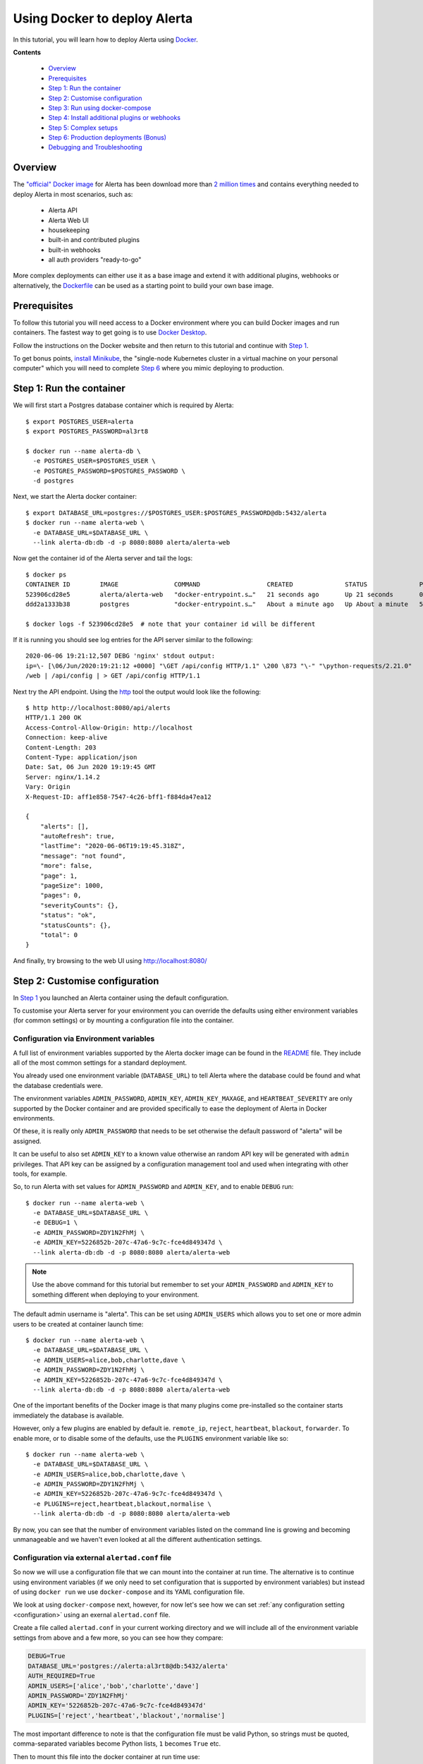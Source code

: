 .. _tutorial 10:

Using Docker to deploy Alerta
=============================

In this tutorial, you will learn how to deploy Alerta using
Docker_.

.. _Docker: https://www.docker.com/why-docker

**Contents**

  * Overview_
  * Prerequisites_
  * `Step 1: Run the container`_
  * `Step 2: Customise configuration`_
  * `Step 3: Run using docker-compose`_
  * `Step 4: Install additional plugins or webhooks`_ 
  * `Step 5: Complex setups`_ 
  * `Step 6: Production deployments (Bonus)`_ 
  * `Debugging and Troubleshooting`_ 

Overview
--------

The `"official" Docker image`_ for Alerta has been download more
than `2 million times`_ and contains everything needed
to deploy Alerta in most scenarios, such as:

  * Alerta API
  * Alerta Web UI
  * housekeeping
  * built-in and contributed plugins
  * built-in webhooks
  * all auth providers "ready-to-go"

.. _`"official" Docker image`: https://hub.docker.com/r/alerta/alerta-web/
.. _`2 million times`: https://hub.docker.com/v2/repositories/alerta/alerta-web/

More complex deployments can either use it as a base image and
extend it with additional plugins, webhooks or alternatively,
the Dockerfile_ can be used as a starting point to build your
own base image.

.. _Dockerfile: https://github.com/alerta/docker-alerta/blob/master/Dockerfile

Prerequisites
-------------

To follow this tutorial you will need access to a Docker
environment where you can build Docker images and run containers.
The fastest way to get going is to use `Docker Desktop`_.

.. _Docker Desktop: https://www.docker.com/products/docker-desktop

Follow the instructions on the Docker website and then return
to this tutorial and continue with `Step 1`_.

To get bonus points, `install Minikube`_, the "single-node Kubernetes
cluster in a virtual machine on your personal computer" which you
will need to complete `Step 6`_ where you mimic deploying to production.

.. _install Minikube: https://kubernetes.io/docs/tasks/tools/install-minikube/

.. _Step 1:

Step 1: Run the container
-------------------------

We will first start a Postgres database container which is
required by Alerta::

  $ export POSTGRES_USER=alerta
  $ export POSTGRES_PASSWORD=al3rt8

  $ docker run --name alerta-db \
    -e POSTGRES_USER=$POSTGRES_USER \
    -e POSTGRES_PASSWORD=$POSTGRES_PASSWORD \
    -d postgres

Next, we start the Alerta docker container::

  $ export DATABASE_URL=postgres://$POSTGRES_USER:$POSTGRES_PASSWORD@db:5432/alerta
  $ docker run --name alerta-web \
    -e DATABASE_URL=$DATABASE_URL \
    --link alerta-db:db -d -p 8080:8080 alerta/alerta-web

Now get the container id of the Alerta server and tail the logs::

  $ docker ps
  CONTAINER ID        IMAGE               COMMAND                  CREATED              STATUS              PORTS                    NAMES
  523906cd28e5        alerta/alerta-web   "docker-entrypoint.s…"   21 seconds ago       Up 21 seconds       0.0.0.0:8080->8080/tcp   alerta-web
  ddd2a1333b38        postgres            "docker-entrypoint.s…"   About a minute ago   Up About a minute   5432/tcp                 alerta-db

  $ docker logs -f 523906cd28e5  # note that your container id will be different

If it is running you should see log entries for the API server similar to the
following::

  2020-06-06 19:21:12,507 DEBG 'nginx' stdout output:
  ip=\- [\06/Jun/2020:19:21:12 +0000] "\GET /api/config HTTP/1.1" \200 \873 "\-" "\python-requests/2.21.0"
  /web | /api/config | > GET /api/config HTTP/1.1

Next try the API endpoint. Using the `http`_ tool the output would look like
the following::

  $ http http://localhost:8080/api/alerts
  HTTP/1.1 200 OK
  Access-Control-Allow-Origin: http://localhost
  Connection: keep-alive
  Content-Length: 203
  Content-Type: application/json
  Date: Sat, 06 Jun 2020 19:19:45 GMT
  Server: nginx/1.14.2
  Vary: Origin
  X-Request-ID: aff1e858-7547-4c26-bff1-f884da47ea12

  {
      "alerts": [],
      "autoRefresh": true,
      "lastTime": "2020-06-06T19:19:45.318Z",
      "message": "not found",
      "more": false,
      "page": 1,
      "pageSize": 1000,
      "pages": 0,
      "severityCounts": {},
      "status": "ok",
      "statusCounts": {},
      "total": 0
  }

.. _http: https://httpie.org/docs#installation

And finally, try browsing to the web UI using http://localhost:8080/

Step 2: Customise configuration
-------------------------------

In `Step 1`_ you launched an Alerta container using the default configuration.

To customise your Alerta server for your environment you can override
the defaults using either environment variables (for common settings) or
by mounting a configuration file into the container.

Configuration via Environment variables
~~~~~~~~~~~~~~~~~~~~~~~~~~~~~~~~~~~~~~~

A full list of environment variables supported by the Alerta docker image
can be found in the `README`_ file. They include all of the most
common settings for a standard deployment.

.. _README: https://github.com/alerta/docker-alerta/blob/master/README.md#environment-variables

You already used one environment variable (``DATABASE_URL``) to tell Alerta
where the database could be found and what the database credentials were.

The environment variables ``ADMIN_PASSWORD``, ``ADMIN_KEY``, ``ADMIN_KEY_MAXAGE``,
and ``HEARTBEAT_SEVERITY`` are only supported by the Docker container and are
provided specifically to ease the deployment of Alerta in Docker environments.

Of these, it is really only ``ADMIN_PASSWORD`` that needs to be set otherwise
the default password of "alerta" will be assigned.

It can be useful to also set ``ADMIN_KEY`` to a known value otherwise an random API
key will be generated with ``admin`` privileges. That API key can be assigned
by a configuration management tool and used when integrating with other tools,
for example.

So, to run Alerta with set values for ``ADMIN_PASSWORD`` and ``ADMIN_KEY``, and to
enable ``DEBUG`` run::

  $ docker run --name alerta-web \
    -e DATABASE_URL=$DATABASE_URL \
    -e DEBUG=1 \
    -e ADMIN_PASSWORD=ZDY1N2FhMj \
    -e ADMIN_KEY=5226852b-207c-47a6-9c7c-fce4d849347d \
    --link alerta-db:db -d -p 8080:8080 alerta/alerta-web

.. note:: Use the above command for this tutorial but remember to set your
    ``ADMIN_PASSWORD`` and ``ADMIN_KEY`` to something different when deploying
    to your environment.

The default admin username is "alerta". This can be set using ``ADMIN_USERS`` which
allows you to set one or more admin users to be created at container launch time::

  $ docker run --name alerta-web \
    -e DATABASE_URL=$DATABASE_URL \
    -e ADMIN_USERS=alice,bob,charlotte,dave \
    -e ADMIN_PASSWORD=ZDY1N2FhMj \
    -e ADMIN_KEY=5226852b-207c-47a6-9c7c-fce4d849347d \
    --link alerta-db:db -d -p 8080:8080 alerta/alerta-web

One of the important benefits of the Docker image is that many plugins come
pre-installed so the container starts immediately the database is available.

However, only a few plugins are enabled by default ie. ``remote_ip``,
``reject``, ``heartbeat``, ``blackout``, ``forwarder``. To enable more, or
to disable some of the defaults, use the ``PLUGINS`` environment variable
like so::

  $ docker run --name alerta-web \
    -e DATABASE_URL=$DATABASE_URL \
    -e ADMIN_USERS=alice,bob,charlotte,dave \
    -e ADMIN_PASSWORD=ZDY1N2FhMj \
    -e ADMIN_KEY=5226852b-207c-47a6-9c7c-fce4d849347d \
    -e PLUGINS=reject,heartbeat,blackout,normalise \
    --link alerta-db:db -d -p 8080:8080 alerta/alerta-web

By now, you can see that the number of environment variables listed
on the command line is growing and becoming unmanageable and we
haven't even looked at all the different authentication settings.

Configuration via external ``alertad.conf`` file
~~~~~~~~~~~~~~~~~~~~~~~~~~~~~~~~~~~~~~~~~~~~~~~~

So now we will use a configuration file that we can mount into the
container at run time. The alternative is to continue using
environment variables (if we only need to set configuration that is
supported by environment variables) but instead of using ``docker run``
we use ``docker-compose`` and its YAML configuration file.

We look at using ``docker-compose`` next, however, for now let's see
how we can set :ref:`any configuration setting <configuration>` using
an exernal ``alertad.conf`` file.

Create a file called ``alertad.conf`` in your current working directory
and we will include all of the environment variable settings from above
and a few more, so you can see how they compare:

.. code-block:: python

  DEBUG=True
  DATABASE_URL='postgres://alerta:al3rt8@db:5432/alerta'
  AUTH_REQUIRED=True
  ADMIN_USERS=['alice','bob','charlotte','dave']
  ADMIN_PASSWORD='ZDY1N2FhMj'
  ADMIN_KEY='5226852b-207c-47a6-9c7c-fce4d849347d'
  PLUGINS=['reject','heartbeat','blackout','normalise']

The most important difference to note is that the configuration file
must be valid Python, so strings must be quoted, comma-separated variables
become Python lists, ``1`` becomes ``True`` etc.

Then to mount this file into the docker container at run time use::

  $ docker run --name alerta-web \
    -v $PWD/alertad.conf:/app/alertad.conf \
    --link alerta-db:db -d -p 8080:8080 alerta/alerta-web

.. note:: You may first need to stop your previous Alerta container.

You should see that if you log out of the web UI you will be forced
to login if you want to continue. This proves that the ``AUTH_REQUIRED``
setting was read from the supplied configuration file. Excellent!

However, things are starting to get a little more complex now as we
have an additional file to manage as well as remembering the exact
command to launch Postgres and the Alerta API. And stopping and starting
the containers at the right time and in the right order becomes tricky
if we add more dependencies to your monitoring stack, like Prometheus
and Alertmanager, for example.

This is where container orchestration comes into play. And the first
step towards Docker container configuration and deployment is to
use the ``docker-compose`` tool which we will look at now.

Step 3: Run using docker-compose
--------------------------------

The ``docker-compose`` tool can be used to launch an entire Docker
container stack with one command, namely ``docker-compose up``.

Create a new file called ``docker-compose.yaml`` in your current
working directory and include the following:

.. code-block:: yaml

  version: '3'
  services:
    api:
      image: alerta/alerta-web
      ports:
        - 8080:8080
      environment:
        - DEBUG=1
        - DATABASE_URL=postgres://alerta:8l3rt8@db:5432/alerta
        - AUTH_REQUIRED=True
        - ADMIN_USERS=alice,bob,charlotte,dave
        - ADMIN_PASSWORD=ZDY1N2FhMj
        - ADMIN_KEY=5226852b-207c-47a6-9c7c-fce4d849347d
        - PLUGINS=reject,heartbeat,blackout,normalise
      networks:
        - net
      depends_on:
        - db
      restart: always
    db:
      image: postgres
      volumes:
        - ./pg-data:/var/lib/postgresql/data
      environment:
        POSTGRES_DB: alerta
        POSTGRES_USER: alerta
        POSTGRES_PASSWORD: 8l3rt8
      networks:
        - net
      restart: always
  networks:
    net: {}

Now launch both Alerta and Postgres at the same time using::

  $ docker-compose up

And verify by browsing to http://localhost:8080 as before.

You can replace ``environment:`` with ``volumes:`` if you want or need
to use a configuration file like so:

.. code-block:: yaml

  version: '3'
  services:
    web:
      image: alerta/alerta-web
      ports:
        - 8080:8080
      volumes:
        - ./alertad.conf:/app/alertad.conf
      networks:
        - net
      depends_on:
        - db
      restart: always
    db:
      image: postgres
      volumes:
        - ./pg-data:/var/lib/postgresql/data
      environment:
        POSTGRES_DB: alerta
        POSTGRES_USER: alerta
        POSTGRES_PASSWORD: 8l3rt8
      networks:
        - net
      restart: always
  networks:
    net: {}

Step 4: Install additional plugins or webhooks
----------------------------------------------

Docker containers should be treated as `"immutable"`_ infrastructure which means
that once deployed they should not be modified. So if you need to use a custom
plugin or webhook not already pre-installed then you will need to install it
during image build time, not after the container as been deployed.

.. _`"immutable"`: https://www.oreilly.com/radar/an-introduction-to-immutable-infrastructure/

To do this you can extend the base image by creating a ``Dockerfile`` and
using the ``FROM`` instruction. For example to install the MS Teams webhook
create a ``Dockerfile`` as below:

.. code-block:: yaml

  FROM alerta/alerta-web

  RUN /venv/bin/pip install git+https://github.com/alerta/alerta-contrib.git#subdirectory=webhooks/msteams

You can either build the Docker image using the ``docker build`` command or
add a reference to your ``docker-compose.yaml`` file and use ``docker-compose build``.
Modify the ``docker-compose.yaml`` as follows adding ``build`` and changing ``image``
slightly to remove "alerta/" like so:

.. code-block:: yaml

  version: '3'
  services:
    web:
      build: .
      image: alerta-web
      ports:
        - 8080:8080
      volumes:
        - ./alertad.conf:/app/alertad.conf
      networks:
        - net
      depends_on:
        - db
      restart: always
    db:
      image: postgres
      volumes:
        - ./pg-data:/var/lib/postgresql/data
      environment:
        POSTGRES_DB: alerta
        POSTGRES_USER: alerta
        POSTGRES_PASSWORD: 8l3rt8
      networks:
        - net
      restart: always
  networks:
    net: {}

Now build the new image and run it using::

  $ docker-compose up --build

Once again you should be able to browse to http://localhost:8080 and log in
to the web console.

To verify that the MS Teams webhook is now available, use http to send a HTTP
POST request to the webhook URL::

  $ http http://localhost:8080/api/webhooks/msteams X-API-Key:5226852b-207c-47a6-9c7c-fce4d849347d action=ack alert_id=8f1e95f4-3e12-43c0-947d-7eef1205238c
  HTTP/1.1 200 OK
  Access-Control-Allow-Origin: http://localhost
  CARD-ACTION-STATUS: Alert Ackd
  Connection: keep-alive
  Content-Length: 53
  Content-Type: application/json
  Date: Sun, 07 Jun 2020 10:10:18 GMT
  Server: nginx/1.14.2
  Vary: Origin
  X-Request-ID: 81492b2a-8751-4d2e-94f3-b545de4aee16

  {
      "message": "status changed",
      "status": "ok"
  }

Step 5: Complex setups
----------------------

- behind proxy
- ssl termination
- sub path
build your own
- custom web ui subpath

.. _step 6:

Step 6: Production deployments (Bonus)
--------------------------------------

Despite `what Docker say`_, it is not advisable to use ``docker-compose``
for production deployments. Instead you should consider container
runtime platforms such as Kubernetes_, `AWS Elastic Container Service`_,
or `Google Cloud GKE`_.

.. _what Docker say: https://docs.docker.com/compose/production/
.. _Kubernetes: https://kubernetes.io/
.. _AWS Elastic Container Service: https://aws.amazon.com/ecs/
.. _Google Cloud GKE: https://cloud.google.com/kubernetes-engine/

For the purpose of this tutorial, you can run Alerta in Kubernetes
using a tool called ``mini-kube``.



Debugging and Troubleshooting
-----------------------------

Set ``DEBUG=1`` environment variable.

Exec into the container and run ``alerta`` command-line tool.
